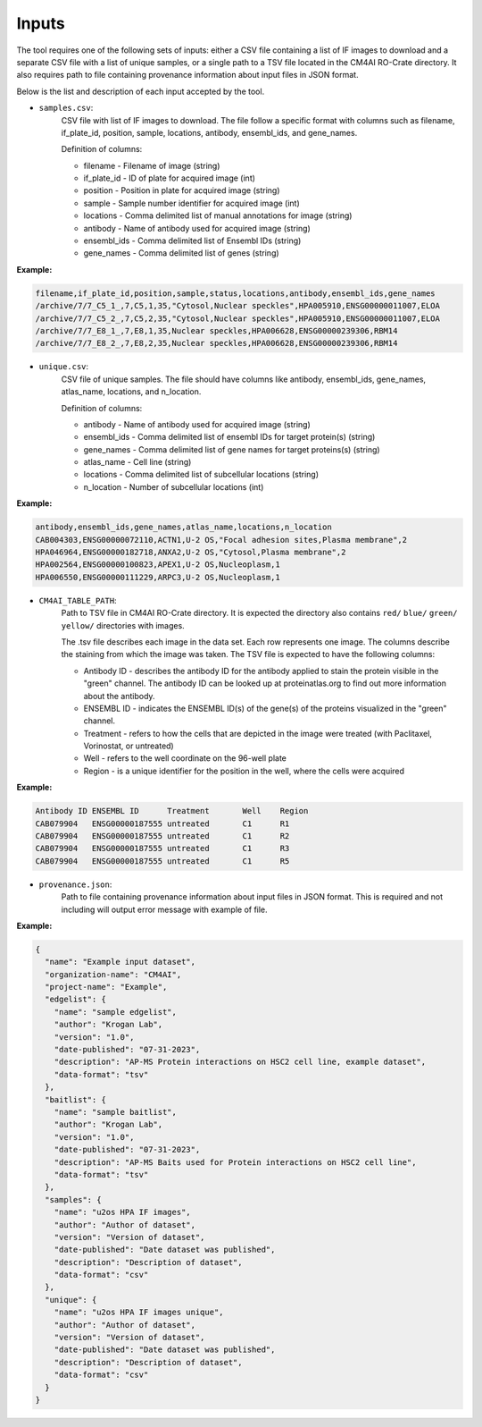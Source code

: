 =======
Inputs
=======

The tool requires one of the following sets of inputs: either a CSV file containing a list of IF images to download and
a separate CSV file with a list of unique samples, or a single path to a TSV file located in the CM4AI RO-Crate directory.
It also requires path to file containing provenance information about input files in JSON format.

Below is the list and description of each input accepted by the tool.

- ``samples.csv``:
    CSV file with list of IF images to download. The file follow a specific format with columns such as
    filename, if_plate_id, position, sample, locations, antibody, ensembl_ids, and gene_names.

    Definition of columns:

    * filename - Filename of image (string)
    * if_plate_id - ID of plate for acquired image (int)
    * position - Position in plate for acquired image (string)
    * sample - Sample number identifier for acquired image (int)
    * locations - Comma delimited list of manual annotations for image (string)
    * antibody - Name of antibody used for acquired image (string)
    * ensembl_ids - Comma delimited list of Ensembl IDs (string)
    * gene_names - Comma delimited list of genes (string)

**Example:**

.. code-block::

    filename,if_plate_id,position,sample,status,locations,antibody,ensembl_ids,gene_names
    /archive/7/7_C5_1_,7,C5,1,35,"Cytosol,Nuclear speckles",HPA005910,ENSG00000011007,ELOA
    /archive/7/7_C5_2_,7,C5,2,35,"Cytosol,Nuclear speckles",HPA005910,ENSG00000011007,ELOA
    /archive/7/7_E8_1_,7,E8,1,35,Nuclear speckles,HPA006628,ENSG00000239306,RBM14
    /archive/7/7_E8_2_,7,E8,2,35,Nuclear speckles,HPA006628,ENSG00000239306,RBM14

- ``unique.csv``:
    CSV file of unique samples. The file should have columns like antibody, ensembl_ids, gene_names, atlas_name, locations, and n_location.

    Definition of columns:

    * antibody - Name of antibody used for acquired image (string)
    * ensembl_ids - Comma delimited list of ensembl IDs for target protein(s) (string)
    * gene_names - Comma delimited list of gene names for target proteins(s) (string)
    * atlas_name - Cell line (string)
    * locations - Comma delimited list of subcellular locations (string)
    * n_location - Number of subcellular locations (int)

**Example:**

.. code-block::

    antibody,ensembl_ids,gene_names,atlas_name,locations,n_location
    CAB004303,ENSG00000072110,ACTN1,U-2 OS,"Focal adhesion sites,Plasma membrane",2
    HPA046964,ENSG00000182718,ANXA2,U-2 OS,"Cytosol,Plasma membrane",2
    HPA002564,ENSG00000100823,APEX1,U-2 OS,Nucleoplasm,1
    HPA006550,ENSG00000111229,ARPC3,U-2 OS,Nucleoplasm,1

- ``CM4AI_TABLE_PATH``:
    Path to TSV file in CM4AI RO-Crate directory. It is expected the directory also contains ``red/`` ``blue/`` ``green/`` ``yellow/``
    directories with images.

    The .tsv file describes each image in the data set. Each row represents one image. The columns describe the
    staining from which the image was taken. The TSV file is expected to have the following columns:

    * Antibody ID - describes the antibody ID for the antibody applied to stain the protein visible in the "green" channel. The antibody ID can be looked up at proteinatlas.org to find out more information about the antibody.
    * ENSEMBL ID - indicates the ENSEMBL ID(s) of the gene(s) of the proteins visualized in the "green" channel.
    * Treatment - refers to how the cells that are depicted in the image were treated (with Paclitaxel, Vorinostat, or untreated)
    * Well - refers to the well coordinate on the 96-well plate
    * Region - is a unique identifier for the position in the well, where the cells were acquired

**Example:**

.. code-block::

    Antibody ID	ENSEMBL ID	Treatment	Well	Region
    CAB079904	ENSG00000187555	untreated	C1	R1
    CAB079904	ENSG00000187555	untreated	C1	R2
    CAB079904	ENSG00000187555	untreated	C1	R3
    CAB079904	ENSG00000187555	untreated	C1	R5

- ``provenance.json``:
    Path to file containing provenance information about input files in JSON format.
    This is required and not including will output error message with example of file.

**Example:**

.. code-block:: json

    {
      "name": "Example input dataset",
      "organization-name": "CM4AI",
      "project-name": "Example",
      "edgelist": {
        "name": "sample edgelist",
        "author": "Krogan Lab",
        "version": "1.0",
        "date-published": "07-31-2023",
        "description": "AP-MS Protein interactions on HSC2 cell line, example dataset",
        "data-format": "tsv"
      },
      "baitlist": {
        "name": "sample baitlist",
        "author": "Krogan Lab",
        "version": "1.0",
        "date-published": "07-31-2023",
        "description": "AP-MS Baits used for Protein interactions on HSC2 cell line",
        "data-format": "tsv"
      },
      "samples": {
        "name": "u2os HPA IF images",
        "author": "Author of dataset",
        "version": "Version of dataset",
        "date-published": "Date dataset was published",
        "description": "Description of dataset",
        "data-format": "csv"
      },
      "unique": {
        "name": "u2os HPA IF images unique",
        "author": "Author of dataset",
        "version": "Version of dataset",
        "date-published": "Date dataset was published",
        "description": "Description of dataset",
        "data-format": "csv"
      }
    }

